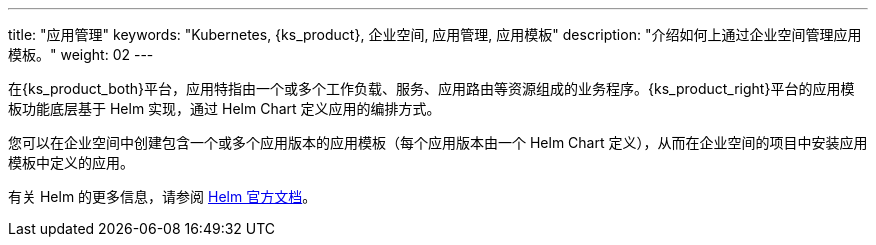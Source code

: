 ---
title: "应用管理"
keywords: "Kubernetes, {ks_product}, 企业空间, 应用管理, 应用模板"
description: "介绍如何上通过企业空间管理应用模板。"
weight: 02
---


在{ks_product_both}平台，应用特指由一个或多个工作负载、服务、应用路由等资源组成的业务程序。{ks_product_right}平台的应用模板功能底层基于 Helm 实现，通过 Helm Chart 定义应用的编排方式。

您可以在企业空间中创建包含一个或多个应用版本的应用模板（每个应用版本由一个 Helm Chart 定义），从而在企业空间的项目中安装应用模板中定义的应用。

ifeval::["{file_output_type}" == "html"]
有关企业空间中应用仓库的更多信息，请参阅link:../../../08-workspace-management/05-app-management/02-app-repositories/[应用仓库]。
endif::[]

ifeval::["{file_output_type}" == "pdf"]
有关企业空间中应用仓库的更多信息，请参阅《{ks_product_right}企业空间管理指南》的“应用仓库”章节。
endif::[]

有关 Helm 的更多信息，请参阅 link:https://helm.sh/zh/docs/[Helm 官方文档]。